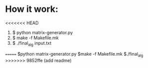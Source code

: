 * How it work:
<<<<<<< HEAD
  1. $ python matrix-generator.py
  2. $ make -f Makefile.mk
  3. $ ./final_alg input.txt
=======
  $python matrix-generator.py
  $make -f Makefile.mk
  $./final_alg
>>>>>>> 9852ffe (add readme)
